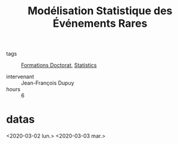 :PROPERTIES:
:ID:       843d7c4b-4d31-4d79-814d-c23313334790
:END:
#+title: Modélisation Statistique des Événements Rares
- tags :: [[id:f67ff2cb-26f8-40b1-bcfc-aa758261930b][Formations Doctorat]], [[id:25f37643-7c4e-48bc-a9b3-728c0d301bc2][Statistics]]

- intervenant :: Jean-François Dupuy
- hours :: 6

* datas
<2020-03-02 lun.>
<2020-03-03 mar.>

